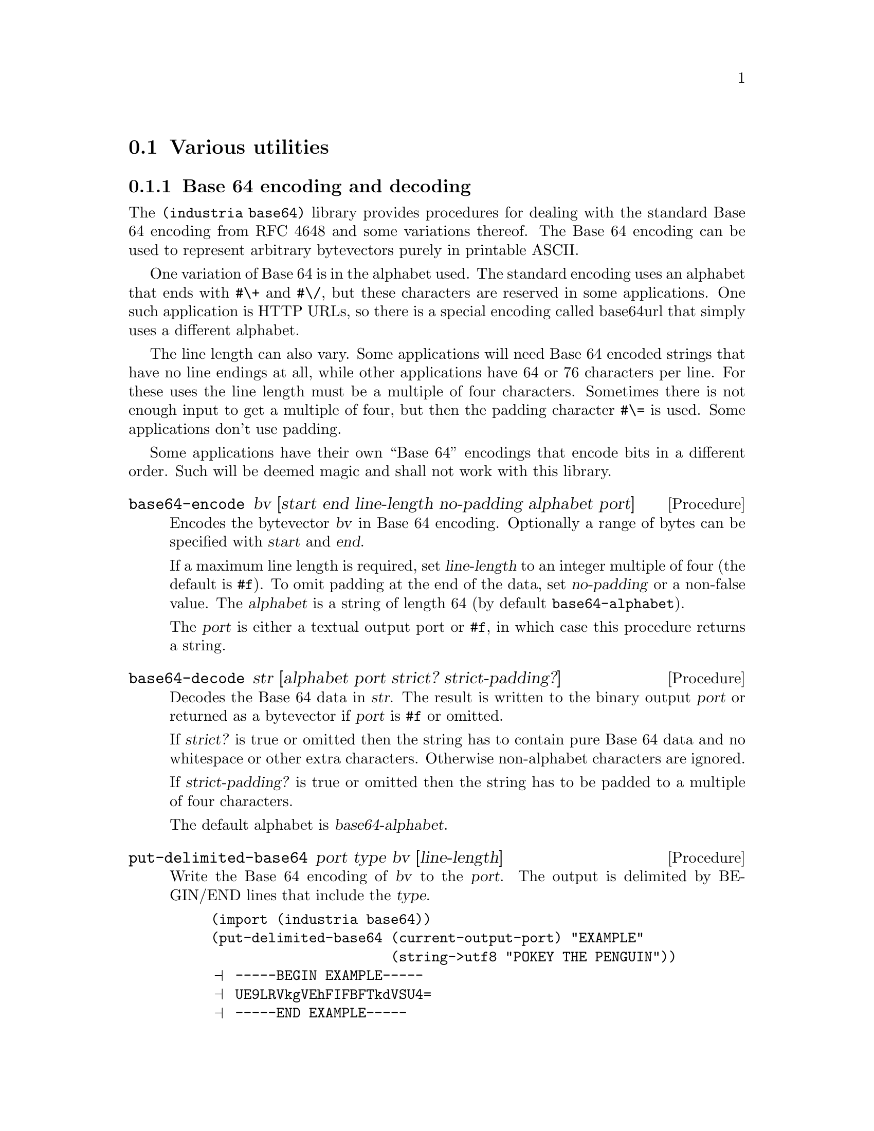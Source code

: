@c -*-texinfo-*-

@node misc
@section Various utilities

@menu
* base64::                Base64 encoder/decoder
* bit-strings::           Bit-string data type
* bytevectors::           Bytevector utilities
* password::              Password hashing
* tcp::                   Basic TCP client connections
@end menu


@node base64
@subsection Base 64 encoding and decoding
The @code{(industria base64)} library provides procedures for
dealing with the standard Base 64 encoding from RFC 4648 and some
variations thereof. The Base 64 encoding can be used to represent
arbitrary bytevectors purely in printable ASCII.

One variation of Base 64 is in the alphabet used. The standard encoding
uses an alphabet that ends with @code{#\+} and @code{#\/}, but these
characters are reserved in some applications. One such application is
HTTP URLs, so there is a special encoding called base64url that simply
uses a different alphabet.

The line length can also vary. Some applications will need Base 64
encoded strings that have no line endings at all, while other
applications have 64 or 76 characters per line. For these uses the
line length must be a multiple of four characters. Sometimes there is
not enough input to get a multiple of four, but then the padding
character @code{#\=} is used. Some applications don't use padding.

Some applications have their own ``Base 64'' encodings that encode bits
in a different order. Such will be deemed magic and shall not work
with this library.

@deffn Procedure base64-encode bv [start end line-length no-padding alphabet port]
Encodes the bytevector @var{bv} in Base 64 encoding. Optionally a range
of bytes can be specified with @var{start} and @var{end}.

If a maximum line length is required, set @var{line-length} to an
integer multiple of four (the default is @code{#f}). To omit padding
at the end of the data, set @var{no-padding} or a non-false value. The
@var{alphabet} is a string of length 64 (by default
@code{base64-alphabet}).

The @var{port} is either a textual output port or @code{#f}, in which
case this procedure returns a string.
@end deffn

@deffn Procedure base64-decode str [alphabet port strict? strict-padding?]
Decodes the Base 64 data in @var{str}. The result is written to the
binary output @var{port} or returned as a bytevector if @var{port} is
@code{#f} or omitted.

If @var{strict?} is true or omitted then the string has to contain
pure Base 64 data and no whitespace or other extra characters.
Otherwise non-alphabet characters are ignored.

If @var{strict-padding?} is true or omitted then the string has to
be padded to a multiple of four characters.

The default alphabet is @var{base64-alphabet}.
@end deffn

@deffn Procedure put-delimited-base64 port type bv [line-length]
Write the Base 64 encoding of @var{bv} to the @var{port}. The output is
delimited by BEGIN/END lines that include the @var{type}.
@cindex ASCII Armor

@example
(import (industria base64))
(put-delimited-base64 (current-output-port) "EXAMPLE"
                      (string->utf8 "POKEY THE PENGUIN"))
@print{} -----BEGIN EXAMPLE-----
@print{} UE9LRVkgVEhFIFBFTkdVSU4=
@print{} -----END EXAMPLE-----
@end example
@end deffn

@deffn Procedure get-delimited-base64 port [strict?]
Reads a delimited Base 64 encoded bytevector and returns two values:
@var{type} (a string) and @var{data} (a bytevector). The @var{data}
value is the end-of-file object if @code{port-eof?} would return
@code{#t}.

@emph{Note}: This procedure ignores MIME headers. Some delimited
Base 64 formats have headers on the line after BEGIN, followed by an
empty line.

@emph{Note}: This procedure ignores the Radix-64 checksum. The
Radix-64 format (RFC 4880) is based on Base 64, but appends a CRC-24
(prefixed by @code{#\=}) at the end of the data.

The rationale for ignoring headers and checksums is that it follows
the Principle of Robustness: ``Be conservative in what you send; be
liberal in what you accept from others.'' Lines before the BEGIN line
are also ignored, because some applications (like OpenSSL) like to
prepend a human readable version of the data.

You should probably use special parsers if you are reading data with
headers or checksums. For some applications, e.g.@: MIME, you would
also set @var{strict?} to @code{#f}.

@example
(get-delimited-base64
 (open-string-input-port
  "-----BEGIN EXAMPLE-----\n\
AAECAwQFBg==\n\
-----END EXAMPLE-----\n"))
@result{} "EXAMPLE"
@result{} #vu8(0 1 2 3 4 5 6)
@end example
@end deffn

@deffn Constant base64-alphabet
The alphabet used by the standard Base 64 encoding. The alphabet is
@code{#\A}--@code{#\Z}, @code{#\a}--@code{#\z},
@code{#\0}--@code{#\9}, @code{#\+}, @code{#\/}.
@end deffn

@deffn Constant base64url-alphabet
The alphabet used by the base64url encoding. The alphabet is
@code{#\A}--@code{#\Z}, @code{#\a}--@code{#\z},
@code{#\0}--@code{#\9}, @code{#\-}, @code{#\_}.
@end deffn

@noindent
Version history:
@itemize
@item
@code{Industria 1.5} -- The decoder was optimized and the
@var{strict?} argument was introduced.
@end itemize


@node bit-strings
@subsection Bit-string data type
The @code{(industria bit-strings)} library provides a data type for
representing strings of bits.

@deffn Procedure make-bit-string length bytevector
Returns a new bit-string of @var{length} bits, which are aligned to
the start of the @var{bytevector} (with zero padding bits at the end).
@end deffn

@deffn Procedure bit-string-unused bit-string
Return the number of unused bits at the end of the bytevector
representation of @var{bit-string}.
@end deffn

@deffn Procedure bit-string->integer bit-string
Return the integer representation of @var{bit-string} (a non-negative
exact integer).
@end deffn

@deffn Procedure bit-string-bit-set? bit-string idx
True if bit @var{idx} of @var{bit-string} is set.
@end deffn

@deffn Procedure bytevector->bit-string bytevector length
Same as @code{make-bit-string}.
@end deffn

@deffn Procedure integer->bit-string int length
Return a new bit-string of @var{length} bits which represents the
integer @var{int}.
@end deffn

@deffn Procedure bit-string=? bit-string0 bit-string1
True if @var{bit-string0} equals @var{bit-string1} (same length and
bit values) and false otherwise.
@end deffn


@node bytevectors
@subsection Bytevector utilities
The @code{(industria bytevectors)} library contains utilities for
working with R6RS bytevectors.

@deffn Procedure bytevector-append [bytevector ...]
Appends the given bytevectors.
@end deffn

@deffn Procedure bytevector-concatenate list
@var{list} is a list of bytevectors. The bytevectors are appended.
@end deffn

@deffn Procedure subbytevector bytevector start [end]
Analogous to @code{substring}. Returns a new bytevector containing the
bytes of @var{bytevector} from index @code{start} to @var{end}
(exclusive).
@end deffn

@deffn Procedure bytevector-for-each proc bytevector
Apply @var{proc} to each byte in @var{bytevector}, in left-to-right
order.
@end deffn

@deffn Procedure bytevector-u8-index bytevector byte [start end]
Searches @var{bytevector} for @var{byte}, from left to right. The
optional arguments @var{start} and @var{end} give the range to search.
By default the whole bytevector is searched. Returns @code{#f} is no
match is found.
@end deffn

@deffn Procedure bytevector-u8-index-right bytevector byte [start end]
Analogous to @code{bytevector-u8-index-right}, except this procedure
searches right-to-left.
@end deffn

@deffn Procedure bytevector->uint bytevector [endian]
@var{bytevector} is interpreted as an unsigned integer in (by default)
big endian byte order and is converted to an integer. The empty
bytevector is treated as zero.
@end deffn

@deffn Procedure bytevector->sint bytevector [endian]
@var{bytevector} is interpreted as a signed integer in (by default)
big endian byte order and is converted to an integer. The empty
bytevector is treated as zero.
@end deffn

@deffn Procedure uint->bytevector integer [endian length]
@var{integer} is converted to an unsigned integer in (by default) big
endian byte order. The returned bytevector has the minimum possible
length, unless @var{length} is specified. Zero is converted to the
empty bytevector.

@example
(import (industria bytevectors))
(uint->bytevector 256)
@result{} #vu8(1 0)
(uint->bytevector 255)
@result{} #vu8(255)
@end example
@end deffn

@deffn Procedure sint->bytevector integer [endian length]
@var{integer} is converted to an signed integer in (by default) big
endian byte order. The returned bytevector has the minimum possible
length, unless @var{length} is specified (it needs one more bit than
@code{uint->bytevector}). Zero is converted to the empty bytevector.
@end deffn

@deffn Procedure bytevector=?/constant-time bytevector1 bytevector2
True if @var{bytevector1} and @var{bytevector2} are of equal length
and have the same contents.

This is a drop-in replacement for @code{bytevector=?} that does not
leak information about the outcome of the comparison by how much time
the comparison takes to perform. It works by accumulating the
differences between the bytevectors. This kind of operation is most
often needed when comparing fixed-length message digests, so the
length comparison is done in the obvious (fast) way.
@end deffn


@node password
@subsection Password hashing
The procedure provided by @code{(industria crypto password)} is the
same type of procedure that is called @code{crypt} in the standard C
library. It is used for password hashing, i.e.@: it scrambles
passwords. This is a method often used when passwords need to be
stored in databases.

The scrambling algorithms are based on cryptographic primitives but
have been modified so that they take more time to compute. They also
happen to be quite annoying to implement.

Only DES and MD5 based hashes are currently supported.

@deffn Procedure crypt password salt
Scrambles a @var{password} using the given @var{salt}. The @var{salt}
can also be a hash. The returned hash will be prefixed by the salt.

A fresh random salt should be used when hashing a new password. The
purpose of the salt is to make it infeasible to reverse the hash
using lookup tables.

To verify that a password matches a hash, you can do something like
@code{(string=? hash (crypt password hash))}.

@example
(import (industria crypto password))
(crypt "test" "..")
@result{} "..9sjyf8zL76k"
@end example

@example
(crypt "test" "$1$RQ3YWMJd$")
@result{} "$1$RQ3YWMJd$oIomUD5DCxenAs2icezcn."
@end example

@example
(string=? "$1$ggKHY.Dz$fNBcmNFTa1BFGXoLsRDkS."
          (crypt "test" "$1$ggKHY.Dz$fNBcmNFTa1BFGXoLsRDkS."))
@result{} #t
@end example
@end deffn

@c TODO: there ought be a simple way to generate a fresh salt

@c ======================================================================
@node tcp
@subsection Basic TCP client connections
The @code{(industria tcp)} provides a simple TCP client. This
library needs implementation-specific code, so the author is not eager
to provide more than the bare minimum.

This library should work with Ikarus Scheme, GNU Guile, Larceny (not
tested with Petit Larceny and Common Larceny), Mosh Scheme, Petite
Chez Scheme (as long as the nc command is installed), Vicare Scheme,
and Ypsilon Scheme. Once upon a time it also worked with PLT Scheme,
but it has not been tested with Racket.

Some newer alternatives to this library are SRFI-106 and
@url{https://github.com/ktakashi/r6rs-usocket}.

@deffn Procedure tcp-connect hostname portname
Initiates a TCP connection to the given @var{hostname} and
@var{portname} (both of which are strings).

Returns an input-port and an output-port. They are not guaranteed to
be distinct.
@end deffn
